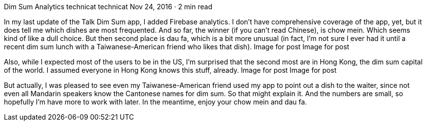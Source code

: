 Dim Sum Analytics
technicat
technicat
Nov 24, 2016 · 2 min read

In my last update of the Talk Dim Sum app, I added Firebase analytics. I don’t have comprehensive coverage of the app, yet, but it does tell me which dishes are most frequented. And so far, the winner (if you can’t read Chinese), is chow mein. Which seems kind of like a dull choice. But then second place is dau fa, which is a bit more unusual (in fact, I’m not sure I ever had it until a recent dim sum lunch with a Taiwanese-American friend who likes that dish).
Image for post
Image for post

Also, while I expected most of the users to be in the US, I’m surprised that the second most are in Hong Kong, the dim sum capital of the world. I assumed everyone in Hong Kong knows this stuff, already.
Image for post
Image for post

But actually, I was pleased to see even my Taiwanese-American friend used my app to point out a dish to the waiter, since not even all Mandarin speakers know the Cantonese names for dim sum. So that might explain it. And the numbers are small, so hopefully I’m have more to work with later. In the meantime, enjoy your chow mein and dau fa.
